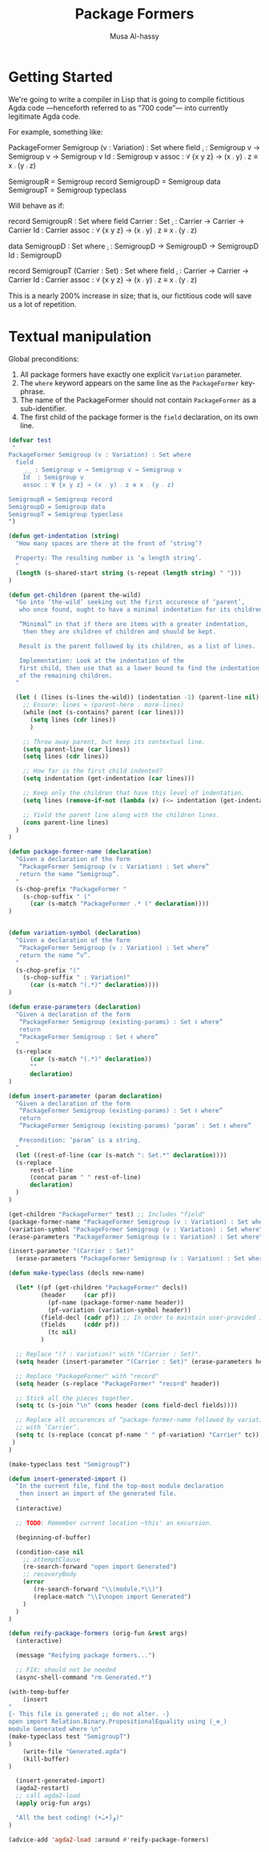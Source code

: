 #+TITLE: Package Formers
#+DESCRIPTION: Generalising ADTS, records, typeclasses to “package formers”.
#+AUTHOR: Musa Al-hassy
#+EMAIL: alhassy@gmail.com
#+STARTUP: indent
# PROPERTY: header-args :tangle tangled.agda :comments link

#+CATEGORIES: Agda MetaProgramming Lisp
#+OPTIONS: html-postamble:nil toc:nil d:nil tag:nil
# IMAGE: ../assets/img/org_logo.png
# SOURCE: https://raw.githubusercontent.com/alhassy/org-agda-mode/master/literate.lagda

# INCLUDE: ~/Dropbox/MyUnicodeSymbols.org

* COMMENT Abstract       :ignore:
#+BEGIN_CENTER org
*Abstract*
#+END_CENTER

Editor extension for supporting “the next 700 module systems”.

Everything here works with Agda version 2.6.0.

#+TOC: headlines 2

* Getting Started

We're going to write a compiler in Lisp that is going to compile
fictitious Agda code ---henceforth referred to as “700 code”---
into currently legitimate Agda code.

For example, something like:
#+BEGIN_Example org-agda
PackageFormer Semigroup (v : Variation) : Set where
  field
    _⨾_ : Semigroup v → Semigroup v → Semigroup v
    Id  : Semigroup v
    assoc : ∀ {x y z} → (x ⨾ y) ⨾ z ≡ x ⨾ (y ⨾ z)

SemigroupR = Semigroup record
SemigroupD = Semigroup data
SemigroupT = Semigroup typeclass
#+END_Example
Will behave as if:
#+BEGIN_Example org-agda
record SemigroupR  : Set where
  field
    Carrier : Set
    _⨾_ : Carrier → Carrier → Carrier
    Id  : Carrier
    assoc : ∀ {x y z} → (x ⨾ y) ⨾ z ≡ x ⨾ (y ⨾ z)

data SemigroupD : Set where
    _⨾_ : SemigroupD → SemigroupD → SemigroupD
    Id  : SemigroupD

record SemigroupT (Carrier : Set) : Set where
  field
    _⨾_ : Carrier → Carrier → Carrier
    Id  : Carrier
    assoc : ∀ {x y z} → (x ⨾ y) ⨾ z ≡ x ⨾ (y ⨾ z)
#+END_Example
This is a nearly 200% increase in size; that is, our fictitious code will
save us a lot of repetition.

* Textual manipulation
Global preconditions:
1. All package formers have exactly one explicit ~Variation~ parameter.
2. The ~where~ keyword appears on the same line as the ~PackageFormer~ key-phrase.
3. The name of the PackageFormer should not contain ~PackageFormer~ as a sub-identifier.
4. The first child of the package former is the ~field~ declaration, on its own line.

#+BEGIN_SRC emacs-lisp
(defvar test
 "
PackageFormer Semigroup (v : Variation) : Set where
  field
    _⨾_ : Semigroup v → Semigroup v → Semigroup v
    Id  : Semigroup v
    assoc : ∀ {x y z} → (x ⨾ y) ⨾ z ≡ x ⨾ (y ⨾ z)

SemigroupR = Semigroup record
SemigroupD = Semigroup data
SemigroupT = Semigroup typeclass
")
#+END_SRC

#+RESULTS:
: test

#+BEGIN_SRC emacs-lisp
(defun get-indentation (string)
  "How many spaces are there at the front of ‘string’?

  Property: The resulting number is ‘≤ length string’.
  "
  (length (s-shared-start string (s-repeat (length string) " ")))
)

(defun get-children (parent the-wild)
  "Go into ‘the-wild’ seeking out the first occurence of ‘parent’,
   who once found, ought to have a minimal indentation for its children.

   “Minimal” in that if there are items with a greater indentation,
    then they are children of children and should be kept.

   Result is the parent followed by its children, as a list of lines.

   Implementation: Look at the indentation of the
   first child, then use that as a lower bound to find the indentation
   of the remaining children.
  "

  (let ( (lines (s-lines the-wild)) (indentation -1) (parent-line nil) )
    ;; Ensure: lines ≈ (parent-here . more-lines)
    (while (not (s-contains? parent (car lines)))
      (setq lines (cdr lines))
      )

    ;; Throw away parent, but keep its contextual line.
    (setq parent-line (car lines))
    (setq lines (cdr lines))

    ;; How far is the first child indented?
    (setq indentation (get-indentation (car lines)))

    ;; Keep only the children that have this level of indentation.
    (setq lines (remove-if-not (lambda (x) (<= indentation (get-indentation x))) lines))

    ;; Yield the parent line along with the children lines.
    (cons parent-line lines)
  )
)

(defun package-former-name (declaration)
  "Given a declaration of the form
   “PackageFormer Semigroup (v : Variation) : Set where”
   return the name “Semigroup”.
  "
  (s-chop-prefix "PackageFormer "
    (s-chop-suffix " ("
      (car (s-match "PackageFormer .* (" declaration))))
)


(defun variation-symbol (declaration)
  "Given a declaration of the form
   “PackageFormer Semigroup (v : Variation) : Set where”
   return the name “v”.
  "
  (s-chop-prefix "("
    (s-chop-suffix " : Variation)"
      (car (s-match "(.*)" declaration))))
)

(defun erase-parameters (declaration)
  "Given a declaration of the form
   “PackageFormer Semigroup (existing-params) : Set ℓ where”
   return
   “PackageFormer Semigroup : Set ℓ where”
  "
  (s-replace
      (car (s-match "(.*)" declaration))
      ""
      declaration)
)

(defun insert-parameter (param declaration)
  "Given a declaration of the form
   “PackageFormer Semigroup (existing-params) : Set ℓ where”
   return
   “PackageFormer Semigroup (existing-params) ‘param’ : Set ℓ where”

   Precondition: ‘param’ is a string.
  "
  (let ((rest-of-line (car (s-match ": Set.*" declaration))))
  (s-replace
      rest-of-line
      (concat param " " rest-of-line)
      declaration)
  )
)

(get-children "PackageFormer" test) ;; Includes "field"
(package-former-name "PackageFormer Semigroup (v : Variation) : Set where") ;; ⇒ "Semigroup"
(variation-symbol "PackageFormer Semigroup (v : Variation) : Set where") ;; ⇒ "v"
(erase-parameters "PackageFormer Semigroup (v : Variation) : Set where") ;; no "v"

(insert-parameter "(Carrier : Set)"
  (erase-parameters "PackageFormer Semigroup (v : Variation) : Set where"))
#+END_SRC

#+RESULTS:
: PackageFormer Semigroup  (Carrier : Set) : Set where

#+BEGIN_SRC emacs-lisp
(defun make-typeclass (decls new-name)

  (let* ((pf (get-children "PackageFormer" decls))
         (header     (car pf))
           (pf-name (package-former-name header))
           (pf-variation (variation-symbol header))
         (field-decl (cadr pf)) ;; In order to maintain user-provided indentation.
         (fields     (cddr pf))
           (tc nil)
         )

  ;; Replace "(? : Variation)" with "(Carrier : Set)".
  (setq header (insert-parameter "(Carrier : Set)" (erase-parameters header)))

  ;; Replace "PackageFormer" with "record"
  (setq header (s-replace "PackageFormer" "record" header))

  ;; Stick all the pieces together.
  (setq tc (s-join "\n" (cons header (cons field-decl fields))))

  ;; Replace all occurences of “package-former-name followed by variation”
  ;; with ‘Carrier’.
  (setq tc (s-replace (concat pf-name " " pf-variation) "Carrier" tc))
 )
)

(make-typeclass test "SemigroupT")

#+END_SRC

#+RESULTS:
: record Semigroup  (Carrier : Set) : Set where
:   field
:     _⨾_ : Carrier → Carrier → Carrier
:     Id  : Carrier
:     assoc : ∀ {x y z} → (x ⨾ y) ⨾ z ≡ x ⨾ (y ⨾ z)

#+BEGIN_SRC emacs-lisp
(defun insert-generated-import ()
  "In the current file, find the top-most module declaration
   then insert an import of the generated file.
  "
  (interactive)

  ;; TODO: Remember current location ─this' an excursion.

  (beginning-of-buffer)

  (condition-case nil
    ;; attemptClause
    (re-search-forward "open import Generated")
    ;; recoveryBody
    (error
       (re-search-forward "\\(module.*\\)")
       (replace-match "\\1\nopen import Generated")
    )
  )
)
#+END_SRC

#+RESULTS:
: insert-generated-import

#+BEGIN_SRC emacs-lisp
(defun reify-package-formers (orig-fun &rest args)
  (interactive)

  (message "Reifying package formers...")

  ;; FIX: should not be needed
  (async-shell-command "rm Generated.*")

(with-temp-buffer
    (insert
"
{- This file is generated ;; do not alter. -}
open import Relation.Binary.PropositionalEquality using (_≡_)
module Generated where \n"
(make-typeclass test "SemigroupT")
)
    (write-file "Generated.agda")
    (kill-buffer)
)

  (insert-generated-import)
  (agda2-restart)
  ;; call agda2-load
  (apply orig-fun args)

  "All the best coding! (•̀ᴗ•́)و)"
)

(advice-add 'agda2-load :around #'reify-package-formers)
#+END_SRC

#+RESULTS:

* COMMENT footer

# Local Variables:
# eval: (visual-line-mode t)
# compile-command: (progn (org-babel-tangle) (org-babel-goto-named-src-block "make-readme") (org-babel-execute-src-block) (outline-hide-sublevels 1))
# End:
